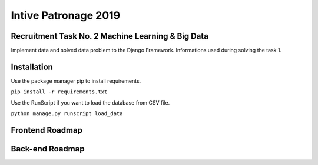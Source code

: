 Intive Patronage 2019
======================

Recruitment Task No. 2 Machine Learning & Big Data
--------------------------------------------------
Implement data and solved data problem to the Django Framework.
Informations used during solving the task 1.

Installation
--------------------------------------------------
Use the package manager pip to install requirements.

``pip install -r requirements.txt``

Use the RunScript if you want to load the database from CSV file.

``python manage.py runscript load_data``

Frontend Roadmap
----------------
Back-end Roadmap
--------------------
